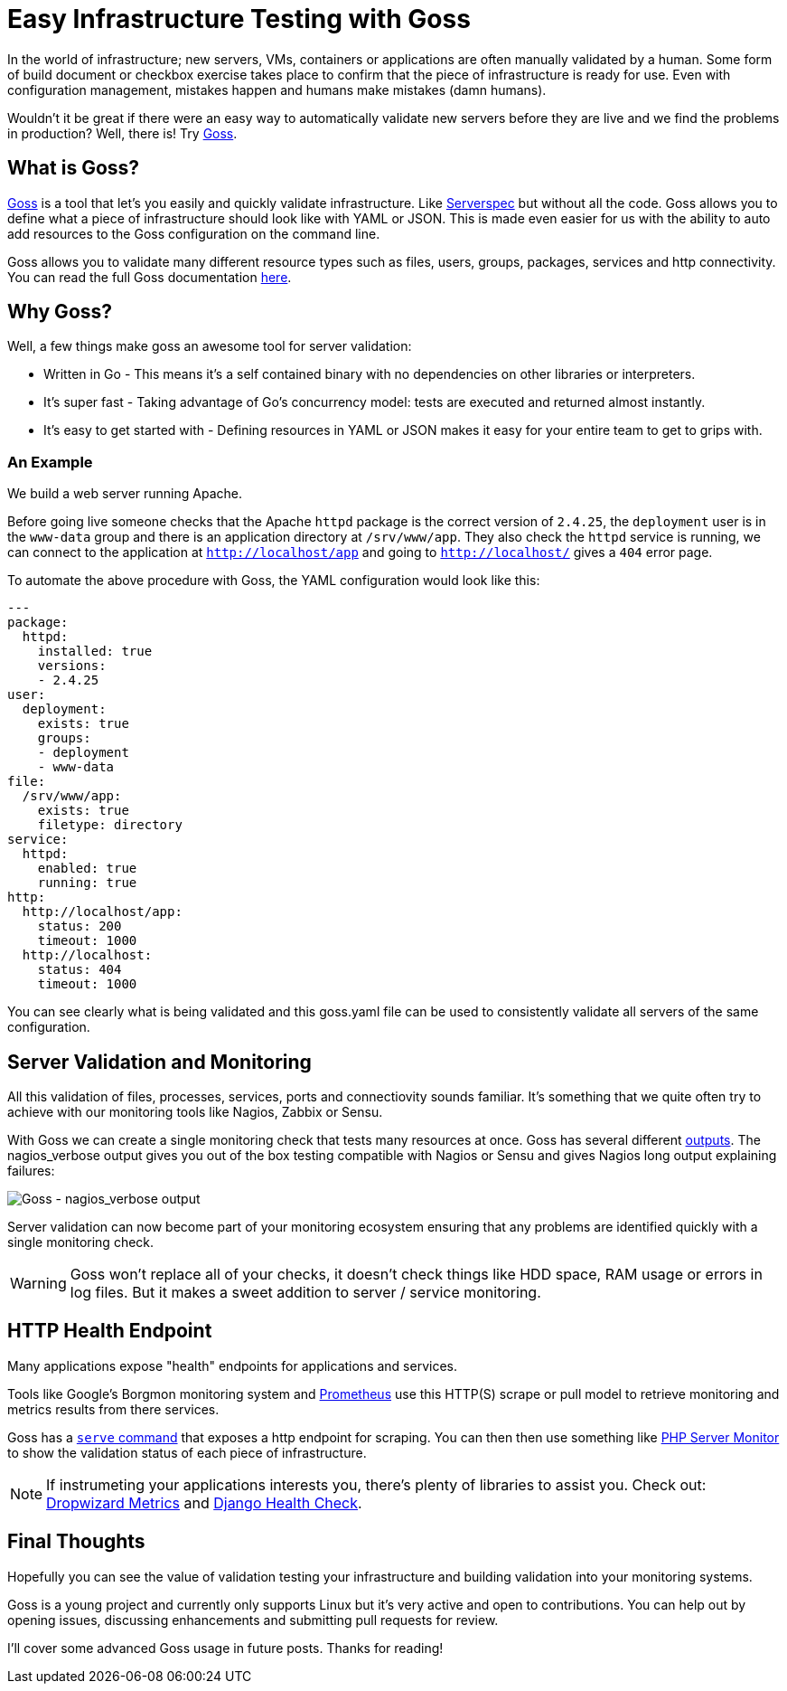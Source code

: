 = Easy Infrastructure Testing with Goss
:hp-tags: Configuration Management, Testing, Security, Monitoring, goss
:hp-image: /images/covers/cover-01.jpg


In the world of infrastructure; new servers, VMs, containers or applications are often manually validated by a human. Some form of build document or checkbox exercise takes place to confirm that the piece of infrastructure is ready for use. Even with configuration management, mistakes happen and humans make mistakes (damn humans).

Wouldn't it be great if there were an easy way to automatically validate new servers before they are live and we find the problems in production? Well, there is! Try https://github.com/aelsabbahy/goss[Goss].

== What is Goss?
https://github.com/aelsabbahy/goss[Goss] is a tool that let's you easily and quickly validate infrastructure. Like http://serverspec.org/[Serverspec] but without all the code. Goss allows you to define what a piece of infrastructure should look like with YAML or JSON. This is made even easier for us with the ability to auto add resources to the Goss configuration on the command line.

Goss allows you to validate many different resource types such as files, users, groups, packages, services and http connectivity. You can read the full Goss documentation https://github.com/aelsabbahy/goss/blob/master/docs/manual.md#available-tests[here].

== Why Goss? 
Well, a few things make goss an awesome tool for server validation: 

* Written in Go - This means it's a self contained binary with no dependencies on other libraries or interpreters. 
* It's super fast - Taking advantage of Go's concurrency model: tests are executed and returned almost instantly.
* It's easy to get started with - Defining resources in YAML or JSON makes it easy for your entire team to get to grips with.

=== An Example
We build a web server running Apache.

Before going live someone checks that the Apache `httpd` package is the correct version of `2.4.25`, the `deployment` user is in the `www-data` group and there is an application directory at `/srv/www/app`. They also check the `httpd` service is running, we can connect to the application at `http://localhost/app` and going to `http://localhost/` gives a `404` error page.

To automate the above procedure with Goss, the YAML configuration would look like this:

```yaml
---
package:
  httpd:
    installed: true
    versions:
    - 2.4.25
user:
  deployment:
    exists: true
    groups:
    - deployment
    - www-data
file:
  /srv/www/app:
    exists: true
    filetype: directory
service: 
  httpd:
    enabled: true
    running: true
http:
  http://localhost/app:
    status: 200
    timeout: 1000
  http://localhost:
    status: 404
    timeout: 1000    
```

You can see clearly what is being validated and this goss.yaml file can be used to consistently validate all servers of the same configuration.

== Server Validation and Monitoring
All this validation of files, processes, services, ports and connectiovity sounds familiar. It's something that we quite often try to achieve with our monitoring tools like Nagios, Zabbix or Sensu.

With Goss we can create a single monitoring check that tests many resources at once. Goss has several different https://github.com/aelsabbahy/goss/#supported-output-formats[outputs]. The nagios_verbose output gives you out of the box testing compatible with Nagios or Sensu and gives Nagios long output explaining failures:

image::https://cloud.githubusercontent.com/assets/1253072/18037748/76f65a32-6d83-11e6-9aba-bceabb8430a3.png[Goss - nagios_verbose output]

Server validation can now become part of your monitoring ecosystem ensuring that any problems are identified quickly with a single monitoring check.

WARNING: Goss won't replace all of your checks, it doesn't check things like HDD space, RAM usage or errors in log files. But it makes a sweet addition to server / service monitoring.

== HTTP Health Endpoint
Many applications expose "health" endpoints for applications and services. 

Tools like Google's Borgmon monitoring system and https://prometheus.io/[Prometheus] use this HTTP(S) scrape or pull model to retrieve monitoring and metrics results from there services.

Goss has a https://github.com/aelsabbahy/goss/blob/master/docs/manual.md#serve-s---serve-a-health-endpoint[`serve` command] that exposes a http endpoint for scraping. You can then then use something like https://www.phpservermonitor.org/[PHP Server Monitor] to show the validation status of each piece of infrastructure.

NOTE: If instrumeting your applications interests you, there's plenty of libraries to assist you. Check out: http://metrics.dropwizard.io/3.1.0/[Dropwizard Metrics] and http://blog.kristian.io/django-health-check/[Django Health Check]. 

== Final Thoughts
Hopefully you can see the value of validation testing your infrastructure and building validation into your monitoring systems.

Goss is a young project and currently only supports Linux but it's very active and open to contributions. You can help out by opening issues, discussing enhancements and submitting pull requests for review.

I'll cover some advanced Goss usage in future posts. Thanks for reading!
